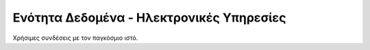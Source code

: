 .. _services:

=========================================
Ενότητα Δεδομένα - Ηλεκτρονικές Υπηρεσίες
=========================================
Χρήσιμες συνδέσεις με τον παγκόσμιο ιστό.